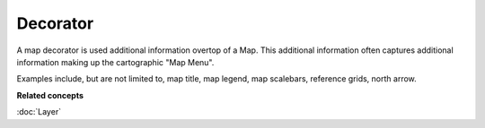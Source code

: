 Decorator
~~~~~~~~~

A map decorator is used additional information overtop of a Map. This additional information often
captures additional information making up the cartographic "Map Menu".

Examples include, but are not limited to, map title, map legend, map scalebars, reference grids,
north arrow.

**Related concepts**

:doc:`Layer`

